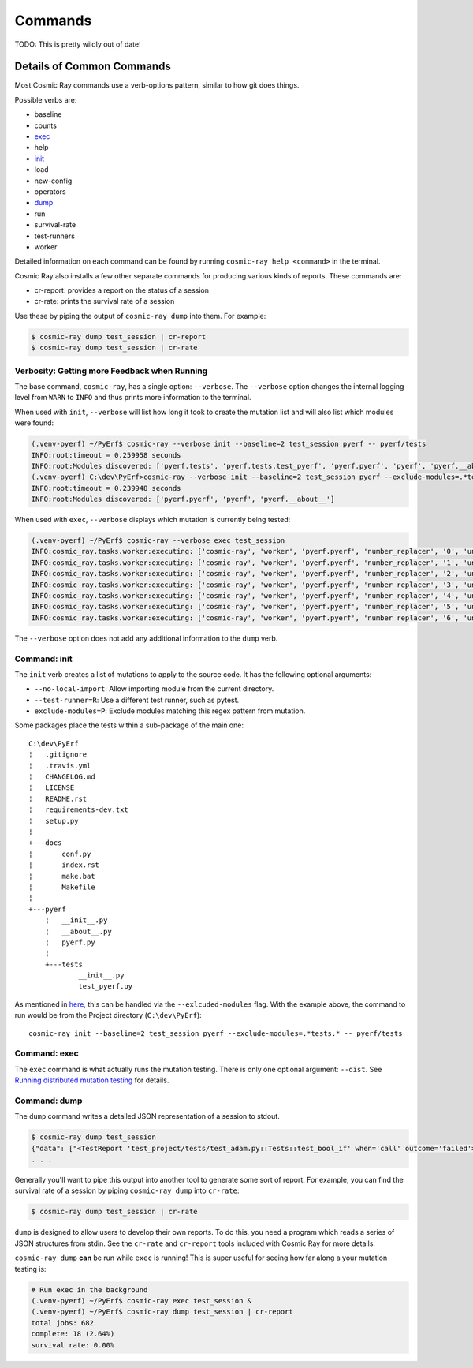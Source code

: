 Commands
========

TODO: This is pretty wildly out of date!

Details of Common Commands
--------------------------

Most Cosmic Ray commands use a verb-options pattern, similar to how git
does things.

Possible verbs are:

-  baseline
-  counts
-  `exec <#exec>`__
-  help
-  `init <#init>`__
-  load
-  new-config
-  operators
-  `dump <#dump>`__
-  run
-  survival-rate
-  test-runners
-  worker

Detailed information on each command can be found by running
``cosmic-ray help <command>`` in the terminal.

Cosmic Ray also installs a few other separate commands for producing
various kinds of reports. These commands are:

-  cr-report: provides a report on the status of a session
-  cr-rate: prints the survival rate of a session

Use these by piping the output of ``cosmic-ray dump`` into them. For
example:

.. code:: shell

    $ cosmic-ray dump test_session | cr-report
    $ cosmic-ray dump test_session | cr-rate

Verbosity: Getting more Feedback when Running
~~~~~~~~~~~~~~~~~~~~~~~~~~~~~~~~~~~~~~~~~~~~~

The base command, ``cosmic-ray``, has a single option: ``--verbose``.
The ``--verbose`` option changes the internal logging level from
``WARN`` to ``INFO`` and thus prints more information to the terminal.

When used with ``init``, ``--verbose`` will list how long it took to
create the mutation list and will also list which modules were found:

.. code:: shell

    (.venv-pyerf) ~/PyErf$ cosmic-ray --verbose init --baseline=2 test_session pyerf -- pyerf/tests
    INFO:root:timeout = 0.259958 seconds
    INFO:root:Modules discovered: ['pyerf.tests', 'pyerf.tests.test_pyerf', 'pyerf.pyerf', 'pyerf', 'pyerf.__about__']
    (.venv-pyerf) C:\dev\PyErf>cosmic-ray --verbose init --baseline=2 test_session pyerf --exclude-modules=.*tests.* -- pyerf/tests
    INFO:root:timeout = 0.239948 seconds
    INFO:root:Modules discovered: ['pyerf.pyerf', 'pyerf', 'pyerf.__about__']

When used with ``exec``, ``--verbose`` displays which mutation is
currently being tested:

.. code:: shell

    (.venv-pyerf) ~/PyErf$ cosmic-ray --verbose exec test_session
    INFO:cosmic_ray.tasks.worker:executing: ['cosmic-ray', 'worker', 'pyerf.pyerf', 'number_replacer', '0', 'unittest', '--', 'pyerf/tests']
    INFO:cosmic_ray.tasks.worker:executing: ['cosmic-ray', 'worker', 'pyerf.pyerf', 'number_replacer', '1', 'unittest', '--', 'pyerf/tests']
    INFO:cosmic_ray.tasks.worker:executing: ['cosmic-ray', 'worker', 'pyerf.pyerf', 'number_replacer', '2', 'unittest', '--', 'pyerf/tests']
    INFO:cosmic_ray.tasks.worker:executing: ['cosmic-ray', 'worker', 'pyerf.pyerf', 'number_replacer', '3', 'unittest', '--', 'pyerf/tests']
    INFO:cosmic_ray.tasks.worker:executing: ['cosmic-ray', 'worker', 'pyerf.pyerf', 'number_replacer', '4', 'unittest', '--', 'pyerf/tests']
    INFO:cosmic_ray.tasks.worker:executing: ['cosmic-ray', 'worker', 'pyerf.pyerf', 'number_replacer', '5', 'unittest', '--', 'pyerf/tests']
    INFO:cosmic_ray.tasks.worker:executing: ['cosmic-ray', 'worker', 'pyerf.pyerf', 'number_replacer', '6', 'unittest', '--', 'pyerf/tests']

The ``--verbose`` option does not add any additional information to the
``dump`` verb.

Command: init
~~~~~~~~~~~~~

The ``init`` verb creates a list of mutations to apply to the source
code. It has the following optional arguments:

-  ``--no-local-import``: Allow importing module from the current
   directory.
-  ``--test-runner=R``: Use a different test runner, such as pytest.
-  ``exclude-modules=P``: Exclude modules matching this regex pattern
   from mutation.

Some packages place the tests within a sub-package of the main one:

::

    C:\dev\PyErf
    ¦   .gitignore
    ¦   .travis.yml
    ¦   CHANGELOG.md
    ¦   LICENSE
    ¦   README.rst
    ¦   requirements-dev.txt
    ¦   setup.py
    ¦
    +---docs
    ¦       conf.py
    ¦       index.rst
    ¦       make.bat
    ¦       Makefile
    ¦
    +---pyerf
        ¦   __init__.py
        ¦   __about__.py
        ¦   pyerf.py
        ¦
        +---tests
                __init__.py
                test_pyerf.py

As mentioned in
`here <#An-important-note-on-separating-tests-and-production-code>`__,
this can be handled via the ``--exlcuded-modules`` flag. With the
example above, the command to run would be from the Project directory
(``C:\dev\PyErf``):

::

    cosmic-ray init --baseline=2 test_session pyerf --exclude-modules=.*tests.* -- pyerf/tests

Command: exec
~~~~~~~~~~~~~

The ``exec`` command is what actually runs the mutation testing. There
is only one optional argument: ``--dist``. See `Running distributed
mutation testing <#running-distributed-mutation-testing>`__ for details.

Command: dump
~~~~~~~~~~~~~

The ``dump`` command writes a detailed JSON representation of a session
to stdout.

.. code:: shell

    $ cosmic-ray dump test_session
    {"data": ["<TestReport 'test_project/tests/test_adam.py::Tests::test_bool_if' when='call' outcome='failed'>"], "test_outcome": "killed", "worker_outcome": "normal", "diff": ["--- mutation diff ---", "--- a/Users/sixtynorth/projects/sixty-north/cosmic-ray/test_project/adam.py", "+++ b/Users/sixtynorth/projects/sixty-north/cosmic-ray/test_project/adam.py", "@@ -20,7 +20,7 @@", "     return (not object())", " ", " def bool_if():", "-    if object():", "+    if (not object()):", "         return True", "     raise Exception('bool_if() failed')", " "], "module": "adam", "operator": "cosmic_ray.operators.boolean_replacer.AddNot", "occurrence": 0, "line_number": 32, "command_line": ["cosmic-ray", "worker", "adam", "add_not", "0", "pytest", "--", "-x", "tests"], "job_id": "c2bb71e6203d44f6af42a7ee35cb5df9"}
    . . .

Generally you'll want to pipe this output into another tool to generate
some sort of report. For example, you can find the survival rate of a
session by piping ``cosmic-ray dump`` into ``cr-rate``:

.. code:: shell

    $ cosmic-ray dump test_session | cr-rate

``dump`` is designed to allow users to develop their own reports. To do
this, you need a program which reads a series of JSON structures from
stdin. See the ``cr-rate`` and ``cr-report`` tools included with Cosmic
Ray for more details.

``cosmic-ray dump`` **can** be run while ``exec`` is running! This is
super useful for seeing how far along a your mutation testing is:

.. code:: shell

    # Run exec in the background
    (.venv-pyerf) ~/PyErf$ cosmic-ray exec test_session &
    (.venv-pyerf) ~/PyErf$ cosmic-ray dump test_session | cr-report
    total jobs: 682
    complete: 18 (2.64%)
    survival rate: 0.00%
